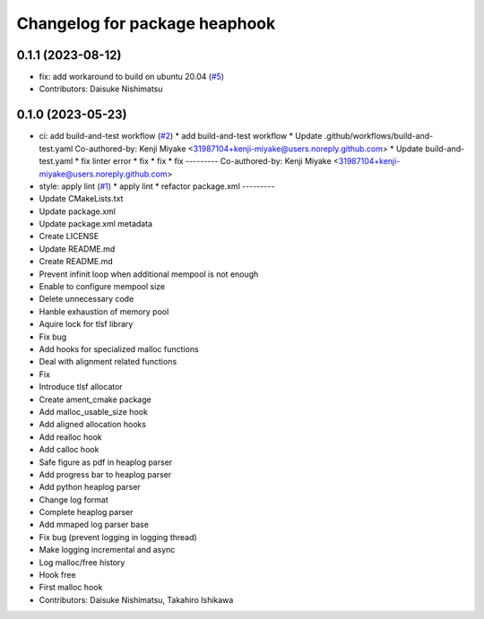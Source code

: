 ^^^^^^^^^^^^^^^^^^^^^^^^^^^^^^
Changelog for package heaphook
^^^^^^^^^^^^^^^^^^^^^^^^^^^^^^

0.1.1 (2023-08-12)
------------------
* fix: add workaround to build on ubuntu 20.04 (`#5 <https://github.com/tier4/heaphook/issues/5>`_)
* Contributors: Daisuke Nishimatsu

0.1.0 (2023-05-23)
------------------
* ci: add build-and-test workflow (`#2 <https://github.com/tier4/heaphook/issues/2>`_)
  * add build-and-test workflow
  * Update .github/workflows/build-and-test.yaml
  Co-authored-by: Kenji Miyake <31987104+kenji-miyake@users.noreply.github.com>
  * Update build-and-test.yaml
  * fix linter error
  * fix
  * fix
  * fix
  ---------
  Co-authored-by: Kenji Miyake <31987104+kenji-miyake@users.noreply.github.com>
* style: apply lint (`#1 <https://github.com/tier4/heaphook/issues/1>`_)
  * apply lint
  * refactor package.xml
  ---------
* Update CMakeLists.txt
* Update package.xml
* Update package.xml metadata
* Create LICENSE
* Update README.md
* Create README.md
* Prevent infinit loop when additional mempool is not enough
* Enable to configure mempool size
* Delete unnecessary code
* Hanble exhaustion of memory pool
* Aquire lock for tlsf library
* Fix bug
* Add hooks for specialized malloc functions
* Deal with alignment related functions
* Fix
* Introduce tlsf allocator
* Create ament_cmake package
* Add malloc_usable_size hook
* Add aligned allocation hooks
* Add realloc hook
* Add calloc hook
* Safe figure as pdf in heaplog parser
* Add progress bar to heaplog parser
* Add python heaplog parser
* Change log format
* Complete heaplog parser
* Add mmaped log parser base
* Fix bug (prevent logging in logging thread)
* Make logging incremental and async
* Log malloc/free history
* Hook free
* First malloc hook
* Contributors: Daisuke Nishimatsu, Takahiro Ishikawa
